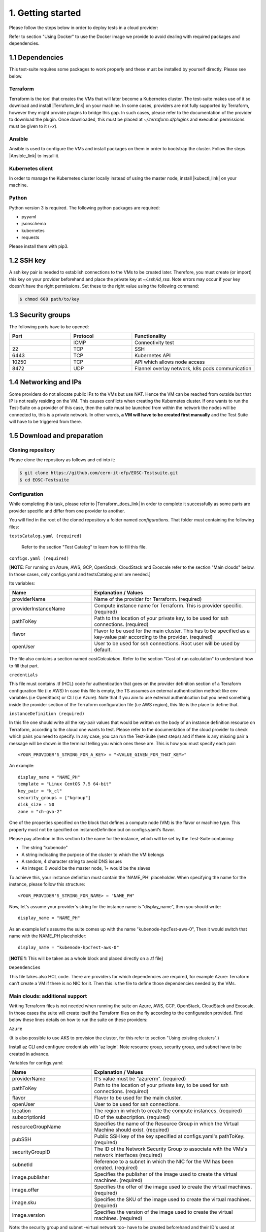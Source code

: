 1. Getting started
---------------------------------------------
Please follow the steps below in order to deploy tests in a cloud provider:

Refer to section "Using Docker" to use the Docker image we provide to avoid dealing with required packages and dependencies.

1.1 Dependencies
==========================
This test-suite requires some packages to work properly and these must be installed by yourself directly. Please see below.

Terraform
^^^^^^^^^^^^^^^^
Terraform is the tool that creates the VMs that will later become a Kubernetes cluster. The test-suite makes use of it so download and
install |Terraform_link| on your machine.
In some cases, providers are not fully supported by Terraform, however they might provide plugins to bridge this gap. In such cases, please refer to the documentation of the provider to download the plugin.
Once downloaded, this must be placed at *~/.terraform.d/plugins* and execution permissions must be given to it (*+x*).

.. |Terraform_link| raw:: html

  <a href="https://learn.hashicorp.com/terraform/getting-started/install.html" target="_blank">Terraform</a>

Ansible
^^^^^^^^^^^^^^^^
Ansible is used to configure the VMs and install packages on them in order to bootstrap the cluster. Follow the steps |Ansible_link| to install it.

.. |Ansible_link| raw:: html

  <a href="https://docs.ansible.com/ansible/latest/installation_guide/intro_installation.html#installing-ansible-with-pip" target="_blank">here</a>

Kubernetes client
^^^^^^^^^^^^^^^^^^^^^
In order to manage the Kubernetes cluster locally instead of using the master node, install |kubectl_link| on your machine.

.. |kubectl_link| raw:: html

  <a href="https://kubernetes.io/docs/tasks/tools/install-kubectl/" target="_blank">kubectl</a>

Python
^^^^^^^^^
Python version 3 is required.
The following python packages are required:

- pyyaml

- jsonschema

- kubernetes

- requests

Please install them with pip3.

1.2 SSH key
==================
A ssh key pair is needed to establish connections to the VMs to be created later. Therefore, you must create (or import) this key on your provider
beforehand and place the private key at *~/.ssh/id_rsa*.
Note errors may occur if your key doesn't have the right permissions. Set these to the right value using the following command:

.. code-block:: console

    $ chmod 600 path/to/key

1.3 Security groups
==========================================
The following ports have to be opened:

.. list-table::
   :widths: 25 25 50
   :header-rows: 1

   * - Port
     - Protocol
     - Functionality
   * -
     - ICMP
     - Connectivity test
   * - 22
     - TCP
     - SSH
   * - 6443
     - TCP
     - Kubernetes API
   * - 10250
     - TCP
     - API which allows node access
   * - 8472
     - UDP
     - Flannel overlay network, k8s pods communication


1.4 Networking and IPs
==========================================
Some providers do not allocate public IPs to the VMs but use NAT. Hence the VM can be reached from outside but that IP is not really residing on the VM. This causes
conflicts when creating the Kubernetes cluster. If one wants to run the Test-Suite on a provider of this case, then the suite must be launched from within the
network the nodes will be connected to, this is a private network. In other words, **a VM will have to be created first manually** and the Test Suite will have to be
triggered from there.

1.5 Download and preparation
==========================================
Cloning repository
^^^^^^^^^^^^^^^^^^^^^^^
Please clone the repository as follows and cd into it:

.. code-block:: console

    $ git clone https://github.com/cern-it-efp/EOSC-Testsuite.git
    $ cd EOSC-Testsuite

Configuration
^^^^^^^^^^^^^^^^^^^^^^^^

While completing this task, please refer to |Terraform_docs_link| in order to complete it successfully as some parts are
provider specific and differ from one provider to another.

.. |Terraform_docs_link| raw:: html

  <a href="https://www.terraform.io/docs/providers/" target="_blank">Terraform's documentation</a>


You will find in the root of the cloned repository a folder named *configurations*. That folder must containing the following files:


``testsCatalog.yaml (required)``

  Refer to the section "Test Catalog" to learn how to fill this file.


``configs.yaml (required)``

| [**NOTE**: For running on Azure, AWS, GCP, OpenStack, CloudStack and Exoscale refer to the section "Main clouds" below. In those cases, only configs.yaml and testsCatalog.yaml are needed.]

Its variables:


.. list-table::
   :widths: 25 50
   :header-rows: 1

   * - Name
     - Explanation / Values
   * - providerName
     - Name of the provider for Terraform. (required)
   * - providerInstanceName
     - Compute instance name for Terraform. This is provider specific. (required)
   * - pathToKey
     - Path to the location of your private key, to be used for ssh connections. (required)
   * - flavor
     - Flavor to be used for the main cluster. This has to be specified as a key-value pair according to the provider. (required)
   * - openUser
     - User to be used for ssh connections. Root user will be used by default.

The file also contains a section named *costCalculation*. Refer to the section "Cost of run calculation" to understand how to fill that part.


``credentials``

This file must contains .tf (HCL) code for authentication that goes on the provider definition section of a Terraform configuration file (i.e AWS)
In case this file is empty, the TS assumes an external authentication method: like env variables (i.e OpenStack) or CLI (i.e Azure).
Note that if you aim to use external authentication but you need something inside the provider section of the Terraform configuration file (i.e AWS region), this file is the place to define that.

``instanceDefinition (required)``

In this file one should write all the key-pair values that would be written on the body of an instance definition resource on Terraform, according to the cloud one wants to test.
Please refer to the documentation of the cloud provider to check which pairs you need to specify. In any case, you can run the Test-Suite (next steps) and if there is any missing
pair a message will be shown in the terminal telling you which ones these are. This is how you must specify each pair::

  <YOUR_PROVIDER'S_STRING_FOR_A_KEY> = "<VALUE_GIVEN_FOR_THAT_KEY>"

An example::

  display_name = "NAME_PH"
  template = "Linux CentOS 7.5 64-bit"
  key_pair = "k_cl"
  security_groups = ["kgroup"]
  disk_size = 50
  zone = "ch-gva-2"

One of the properties specified on the block that defines a compute node (VM) is the flavor or machine type. This property must not be specified on instanceDefinition but on configs.yaml's flavor.

Please pay attention in this section to the name for the instance, which will be set by the Test-Suite containing:

- The string "kubenode"
- A string indicating the purpose of the cluster to which the VM belongs
- A random, 4 character string to avoid DNS issues
- An integer. 0 would be the master node, 1+ would be the slaves

To achieve this, your instance definition must contain the 'NAME_PH' placeholder. When specifying the name for the instance, please follow this structure::

  <YOUR_PROVIDER'S_STRING_FOR_NAME> = "NAME_PH"

Now, let's assume your provider's string for the instance name is "display_name", then you should write::

  display_name = "NAME_PH"

As an example let's assume the suite comes up with the name "kubenode-hpcTest-aws-0", Then it would switch that name with the NAME_PH placeholder::

  display_name = "kubenode-hpcTest-aws-0"

| [**NOTE 1**: This will be taken as a whole block and placed directly on a .tf file]


``Dependencies``

This file takes also HCL code. There are providers for which dependencies are required, for example Azure: Terraform can't create a VM if there is no NIC for it.
Then this is the file to define those dependencies needed by the VMs.


Main clouds: additional support
^^^^^^^^^^^^^^^^^^^^^^^^^^^^^^^^^^^^

Writing Terraform files is not needed when running the suite on Azure, AWS, GCP, OpenStack, CloudStack and Exoscale.
In those cases the suite will create itself the Terraform files on the fly according to the configuration provided.
Find below these lines details on how to run the suite on these providers:

``Azure``

(It is also possible to use AKS to provision the cluster, for this refer to section "Using existing clusters".)

Install az CLI and configure credentials with 'az login'.
Note resource group, security group, and subnet have to be created in advance.

Variables for configs.yaml:

.. list-table::
   :widths: 25 50
   :header-rows: 1

   * - Name
     - Explanation / Values
   * - providerName
     - It's value must be "azurerm". (required)
   * - pathToKey
     - Path to the location of your private key, to be used for ssh connections. (required)
   * - flavor
     - Flavor to be used for the main cluster.
   * - openUser
     - User to be used for ssh connections.
   * - location
     - The region in which to create the compute instances. (required)
   * - subscriptionId
     - ID of the subscription. (required)
   * - resourceGroupName
     - Specifies the name of the Resource Group in which the Virtual Machine should exist. (required)
   * - pubSSH
     - Public SSH key of the key specified at configs.yaml's pathToKey. (required)
   * - securityGroupID
     - The ID of the Network Security Group to associate with the VMs's network interfaces (required)
   * - subnetId
     - Reference to a subnet in which the NIC for the VM has been created. (required)
   * - image.publisher
     - Specifies the publisher of the image used to create the virtual machines. (required)
   * - image.offer
     - Specifies the offer of the image used to create the virtual machines. (required)
   * - image.sku
     - Specifies the SKU of the image used to create the virtual machines. (required)
   * - image.version
     - Specifies the version of the image used to create the virtual machines. (required)


Note: the security group and subnet -virtual network too- have to be created beforehand and their ID's used at configs.yaml.
Also, if image's *publisher*, *offer*, *sku* and *version* are omitted, the following defaults will be used:

- publisher = OpenLogic

- offer = CentOS

- sku = 7.5

- version = latest

``AWS``

(It is also possible to use EKS to provision the cluster, for this refer to section "Using existing clusters".)

Variables for configs.yaml:

.. list-table::
   :widths: 25 50
   :header-rows: 1

   * - Name
     - Explanation / Values
   * - providerName
     - It's value must be "aws". (required)
   * - pathToKey
     - Path to the location of your private key, to be used for ssh connections. (required)
   * - flavor
     - Flavor to be used for the main cluster. (required)
   * - openUser
     - User to be used for ssh connections. (required)
   * - region
     - The region in which to create the compute instances. (required)
   * - sharedCredentialsFile
     - The authentication method supported is AWS shared credential file. Specify here the absolute path to such file. (required)
   * - ami
     - AMI for the instances. (required)
   * - keyName
     - Name of the key for the instances. (required)


``GCP``

(It is also possible to use GKE to provision the cluster, for this refer to section "Using existing clusters". You will have to |use_gke| too.)

Variables for configs.yaml:

.. list-table::
   :widths: 25 50
   :header-rows: 1

   * - Name
     - Explanation / Values
   * - providerName
     - It's value must be "google". (required)
   * - pathToKey
     - Path to the location of your private key, to be used for ssh connections. (required)
   * - flavor
     - Flavor to be used for the main cluster. (required)
   * - openUser
     - User to be used for ssh connections. Note VM specific keys are not supported, only project-wide SSH keys are.(required)
   * - zone
     - The zone in which to create the compute instances. (required)
   * - pathToCredentials
     - Path to the GCP JSON credentials file (note this file has to be downloaded in advance from the GCP console). (required)
   * - image
     - Image for the instances. (required)
   * - project
     - Google project under which the infrastructure has to be provisioned. (required)
   * - gpuType
     - Type of GPU to be used. Needed if the Deep Learning test was selected at testsCatalog.yaml.


.. |use_gke| raw:: html

  <a href="https://cloud.google.com/sdk/gcloud/reference/container/clusters/get-credentials?hl=en_US&_ga=2.141757301.-616534808.1554462142" target="_blank">fetch the kubectl kubeconfig file</a>

``OpenStack``

Regarding authentication, download the OpenStack RC File containing the credentials from the Horizon dashboard and source it.

Variables for configs.yaml:

.. list-table::
   :widths: 25 50
   :header-rows: 1

   * - Name
     - Explanation / Values
   * - providerName
     - It's value must be "openstack". (required)
   * - pathToKey
     - Path to the location of your private key, to be used for ssh connections. (required)
   * - flavor
     - Flavor to be used for the main cluster. (required)
   * - storageCapacity
     - VM's disk size. The VMs will boot from disk, this sets the size of it. (required)
   * - imageID
     - OS Image ID to be used for the VMs. (required)
   * - keyPair
     - Name of the key to be used. Has to be created or imported beforehand. (required)
   * - openUser
     - User to be used for ssh connections. Root user will be used by default.
   * - securityGroups
     - Security groups array.
   * - region
     - The region in which to create the compute instances. If omitted, the region specified in the credentials file is used.
   * - availabilityZone
     - The availability zone in which to create the compute instances.
   * - networkName
     - Name of the newtork to be used.


``CloudStack``

Variables for configs.yaml:

.. list-table::
   :widths: 25 50
   :header-rows: 1

   * - Name
     - Explanation / Values
   * - providerName
     - It's value must be "cloudstack". (required)
   * - pathToKey
     - Path to the location of your private key, to be used for ssh connections. (required)
   * - flavor
     - Flavor to be used for the main cluster. (required)
   * - openUser
     - User to be used for ssh connections. Root user will be used by default.
   * - keyPair
     - Name of the key to be used. Has to be created or imported beforehand. (required)
   * - securityGroups
     - Security groups array.
   * - zone
     - The zone in which to create the compute instances. (required)
   * - template
     - OS Image to be used for the VMs. (required)
   * - storageCapacity
     - VM's disk size.
   * - authFile
     - Path to the file containing the CloudStack credentials. See below the structure of such file. (required)

CloudStack credentials file's structure:

.. code-block:: console

  [cloudstack]
  url = your_api_url
  apikey = your_api_key
  secretkey = your_secret_key


``Exoscale``

Variables for configs.yaml:

.. list-table::
   :widths: 25 50
   :header-rows: 1

   * - Name
     - Explanation / Values
   * - providerName
     - It's value must be "exoscale". (required)
   * - pathToKey
     - Path to the location of your private key, to be used for ssh connections. (required)
   * - flavor
     - Flavor to be used for the main cluster. (required)
   * - keyPair
     - Name of the key to be used. Has to be created or imported beforehand. (required)
   * - securityGroups
     - Security groups array.
   * - zone
     - The zone in which to create the compute instances. (required)
   * - template
     - OS Image to be used for the VMs. (required)
   * - storageCapacity
     - VM's disk size. (required)
   * - authFile
     - Path to the file containing the Exoscale credentials. See below the structure of such file. (required)


Exoscale credentials file's structure:

.. code-block:: console

  [cloudstack]
  key = EXOe3ca3e7621b7cd7a20f7e0de
  secret = 2_JvzFcZQL_Rg1nZSRNVheYQh9oYlL5aX3zX-eILiL4


``T-Systems' Open Telekom Cloud``

Note that to allow the VMs access the internet, Shared SNAT has to be enabled on the default VPC, which will be used for the suite run.

Variables for configs.yaml:

.. list-table::
   :widths: 25 50
   :header-rows: 1

   * - Name
     - Explanation / Values
   * - providerName
     - It's value must be "opentelekomcloud". (required)
   * - pathToKey
     - Path to the location of your private key, to be used for ssh connections. (required)
   * - flavor
     - Flavor to be used for the main cluster. (required)
   * - keyPair
     - Name of the key to be used. Has to be created or imported beforehand. (required)
   * - securityGroups
     - Security groups array.
   * - storageCapacity
     - VM's disk size. The VMs will boot from disk, this sets the size of it. (required)
   * - authFile
     - Path to the yaml file containing the OTC credentials. See below the structure of such file. (required)
   * - imageID
     - ID of the image to be used on the VMs. (required)
   * - openUser
     - User to be used for ssh connections. (required)
   * - domainName
     - OTC Domain Name. (required)
   * - tenantName
     - OTC Tenant Name. (required)

Open Telekom Cloud credentials file's structure:

.. code-block:: console

  accK: 123456789abcd
  secK: 123456789abcd


``Oracle Cloud Infrastructure``

(It is also possible to use OKE to provision the cluster, for this refer to section "Using existing clusters".)

Variables for configs.yaml:

.. list-table::
   :widths: 25 50
   :header-rows: 1

   * - Name
     - Explanation / Values
   * - providerName
     - It's value must be "oci". (required)
   * - pathToKey
     - Path to your private key, to be used for ssh connections. (required)
   * - ssh_public_key_path
     - Path to the public key belonging to your private key at pathToKey. This will be injected to the VMs (required)
   * - flavor
     - Flavor to be used for the main cluster. (required)
   * - storageCapacity
     - VM's disk size.
   * - authFile
     - Path to the yaml file containing the OTC credentials. See below the structure of such file. (required)
   * - image_ocid
     - The OCID of the image to be used on the VMs. (required)
   * - openUser
     - User to be used for ssh connections. (required)
   * - compartment_ocid
     - Compartment's OCID. (required)
   * - availability_domain
     - Availability domain to be used. (required)
   * - subnet_ocid
     - The OCID of the subnet to be used. (required)

Oracle Cloud Infrastructure credentials file's must be a YAML file containing only the following variables:

.. list-table::
   :widths: 25 50
   :header-rows: 1

   * - Name
     - Explanation / Values
   * - auth_private_key_path
     - Path to the private key to be used to authenticate to OCI. This is not the key to be used to ssh into the machines.
   * - user_ocid
     - User's OCID.
   * - tenancy_ocid
     - Tenancy's OCID.
   * - fingerprint
     - Authentication key's fingerprint.
   * - region
     - Region to be used.


1.6 Using Docker
===================
A Docker image has been built and pushed to Docker hub. This image allows you to skip section "1.1 Dependencies" and jump to "1.2 SSH key".

Run the container (pulls the image first):

.. code-block:: console

    $ docker run --net=host -it cernefp/tslauncher

Note the option '--net=host'. Without it, the container wouldn't be able to connect to the nodes, as it would not be in the same network as them and it is likely the nodes will not have public IPs. With that option, the container will use the network used by its host, which will be sharing the network with the nodes.

You will get a session on the container, directly inside the cloned repository.

